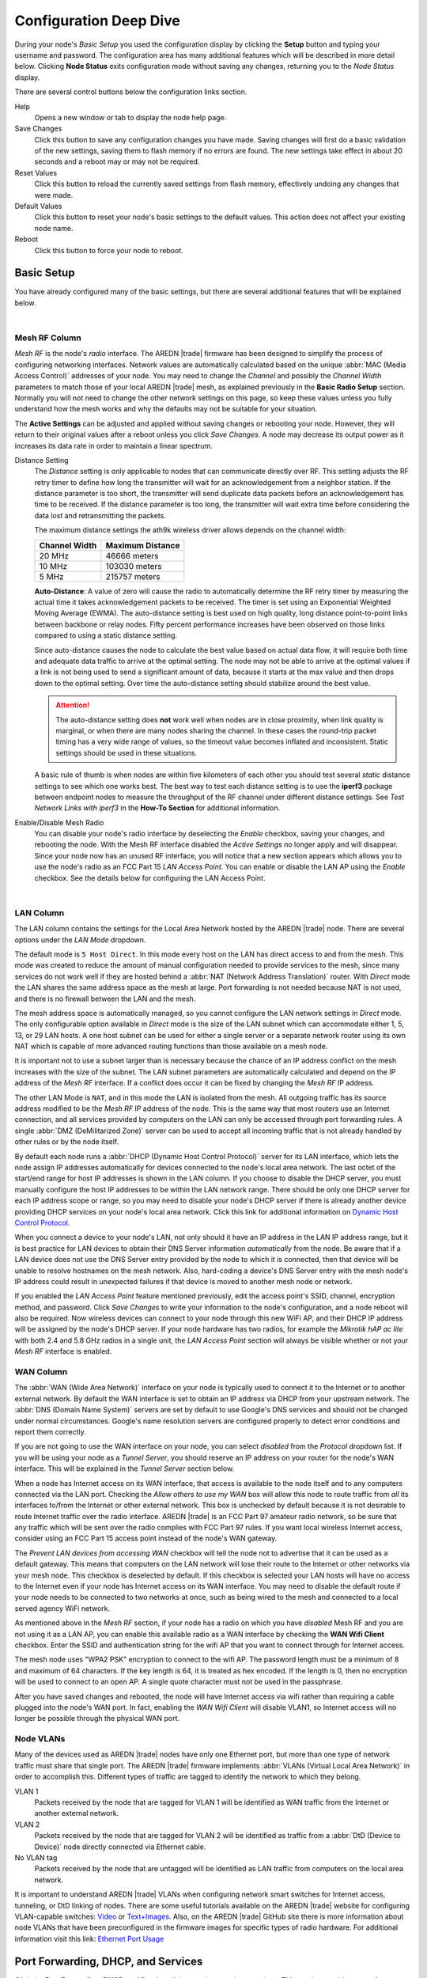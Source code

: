 =======================
Configuration Deep Dive
=======================

During your node's *Basic Setup* you used the configuration display by clicking the **Setup** button and typing your username and password. The configuration area has many additional features which will be described in more detail below. Clicking **Node Status** exits configuration mode without saving any changes, returning you to the *Node Status* display.

.. image:: _images/admin-header.png
   :alt: Admin Navigation Controls
   :align: center

There are several control buttons below the configuration links section.

Help
   Opens a new window or tab to display the node help page.

Save Changes
  Click this button to save any configuration changes you have made. Saving changes will first do a basic validation of the new settings, saving them to flash memory if no errors are found. The new settings take effect in about 20 seconds and a reboot may or may not be required.

Reset Values
  Click this button to reload the currently saved settings from flash memory, effectively undoing any changes that were made.

Default Values
  Click this button to reset your node's basic settings to the default values. This action does not affect your existing node name.

Reboot
  Click this button to force your node to reboot.

Basic Setup
-----------

You have already configured many of the basic settings, but there are several additional features that will be explained below.

.. image:: _images/setup-options-with-auto-distance.png
   :alt: Setup Options
   :align: center

|

Mesh RF Column
^^^^^^^^^^^^^^

*Mesh RF* is the node's *radio* interface. The AREDN |trade| firmware has been designed to simplify the process of configuring networking interfaces. Network values are automatically calculated based on the unique :abbr:`MAC (Media Access Control)` addresses of your node. You may need to change the *Channel* and possibly the *Channel Width* parameters to match those of your local AREDN |trade| mesh, as explained previously in the **Basic Radio Setup** section. Normally you will not need to change the other network settings on this page, so keep these values unless you fully understand how the mesh works and why the defaults may not be suitable for your situation.

The **Active Settings** can be adjusted and applied without saving changes or rebooting your node. However, they will return to their original values after a reboot unless you click *Save Changes*. A node may decrease its output power as it increases its data rate in order to maintain a linear spectrum.

Distance Setting
   The *Distance* setting is only applicable to nodes that can communicate directly over RF. This setting adjusts the RF retry timer to define how long the transmitter will wait for an acknowledgement from a neighbor station. If the distance parameter is too short, the transmitter will send duplicate data packets before an acknowledgement has time to be received. If the distance parameter is too long, the transmitter will wait extra time before considering the data lost and retransmitting the packets.

   The maximum distance settings the ath9k wireless driver allows depends on the channel width:

   =============  =================
   Channel Width   Maximum Distance
   =============  =================
   20 MHz         46666 meters
   10 MHz         103030 meters
   5 MHz          215757 meters
   =============  =================

   **Auto-Distance**: A value of zero will cause the radio to automatically determine the RF retry timer by measuring the actual time it takes acknowledgement packets to be received. The timer is set using an Exponential Weighted Moving Average (EWMA). The auto-distance setting is best used on high quality, long distance point-to-point links between backbone or relay nodes. Fifty percent performance increases have been observed on those links compared to using a static distance setting.

   Since auto-distance causes the node to calculate the best value based on actual data flow, it will require both time and adequate data traffic to arrive at the optimal setting. The node may not be able to arrive at the optimal values if a link is not being used to send a significant amount of data, because it starts at the max value and then drops down to the optimal setting. Over time the auto-distance setting should stabilize around the best value.

   .. attention:: The auto-distance setting does **not** work well when nodes are in close proximity, when link quality is marginal, or when there are many nodes sharing the channel. In these cases the round-trip packet timing has a very wide range of values, so the timeout value becomes inflated and inconsistent. Static settings should be used in these situations.

   A basic rule of thumb is when nodes are within five kilometers of each other you should test several *static* distance settings to see which one works best. The best way to test each distance setting is to use the **iperf3** package between endpoint nodes to measure the throughput of the RF channel under different distance settings. See *Test Network Links with iperf3* in the **How-To Section** for additional information.

Enable/Disable Mesh Radio
  You can disable your node's radio interface by deselecting the *Enable* checkbox, saving your changes, and rebooting the node. With the Mesh RF interface disabled the *Active Settings* no longer apply and will disappear. Since your node now has an unused RF interface, you will notice that a new section appears which allows you to use the node's radio as an FCC Part 15 *LAN Access Point*. You can enable or disable the LAN AP using the *Enable* checkbox. See the details below for configuring the LAN Access Point.

.. image:: _images/07a-lanAP-on.png
   :alt: LAN AP Settings
   :align: center

|

LAN Column
^^^^^^^^^^

The LAN column contains the settings for the Local Area Network hosted by the AREDN |trade| node. There are several options under the *LAN Mode* dropdown.

The default mode is ``5 Host Direct``. In this mode every host on the LAN has direct access to and from the mesh. This mode was created to reduce the amount of manual configuration needed to provide services to the mesh, since many services do not work well if they are hosted behind a :abbr:`NAT (Network Address Translation)` router. With *Direct* mode the LAN shares the same address space as the mesh at large. Port forwarding is not needed because NAT is not used, and there is no firewall between the LAN and the mesh.

The mesh address space is automatically managed, so you cannot configure the LAN network settings in *Direct* mode. The only configurable option available in *Direct* mode is the size of the LAN subnet which can accommodate either 1, 5, 13, or 29 LAN hosts. A one host subnet can be used for either a single server or a separate network router using its own NAT which is capable of more advanced routing functions than those available on a mesh node.

It is important not to use a subnet larger than is necessary because the chance of an IP address conflict on the mesh increases with the size of the subnet. The LAN subnet parameters are automatically calculated and depend on the IP address of the *Mesh RF* interface. If a conflict does occur it can be fixed by changing the *Mesh RF* IP address.

The other LAN Mode is ``NAT``, and in this mode the LAN is isolated from the mesh. All outgoing traffic has its source address modified to be the *Mesh RF* IP address of the node. This is the same way that most routers use an Internet connection, and all services provided by computers on the LAN can only be accessed through port forwarding rules. A single :abbr:`DMZ (DeMilitarized Zone)` server can be used to accept all incoming traffic that is not already handled by other rules or by the node itself.

By default each node runs a :abbr:`DHCP (Dynamic Host Control Protocol)` server for its LAN interface, which lets the node assign IP addresses automatically for devices connected to the node's local area network. The last octet of the start/end range for host IP addresses is shown in the LAN column. If you choose to disable the DHCP server, you must manually configure the host IP addresses to be within the LAN network range. There should be only one DHCP server for each IP address scope or range, so you may need to disable your node's DHCP server if there is already another device providing DHCP services on your node's local area network. Click this link for additional information on `Dynamic Host Control Protocol <https://en.wikipedia.org/wiki/Dynamic_Host_Configuration_Protocol>`_.

When you connect a device to your node's LAN, not only should it have an IP address in the LAN IP address range, but it is best practice for LAN devices to obtain their DNS Server information *automatically* from the node. Be aware that if a LAN device does not use the DNS Server entry provided by the node to which it is connected, then that device will be unable to resolve hostnames on the mesh network. Also, hard-coding a device's DNS Server entry with the mesh node's IP address could result in unexpected failures if that device is moved to another mesh node or network.

If you enabled the *LAN Access Point* feature mentioned previously, edit the access point's SSID, channel, encryption method, and password. Click *Save Changes* to write your information to the node's configuration, and a node reboot will also be required. Now wireless devices can connect to your node through this new WiFi AP, and their DHCP IP address will be assigned by the node's DHCP server. If your node hardware has two radios, for example the *Mikrotik hAP ac lite* with both 2.4 and 5.8 GHz radios in a single unit, the *LAN Access Point* section will always be visible whether or not your *Mesh RF* interface is enabled.

WAN Column
^^^^^^^^^^

The :abbr:`WAN (Wide Area Network)` interface on your node is typically used to connect it to the Internet or to another external network. By default the WAN interface is set to obtain an IP address via DHCP from your upstream network. The :abbr:`DNS (Domain Name System)` servers are set by default to use Google's DNS services and should not be changed under normal circumstances. Google's name resolution servers are configured properly to detect error conditions and report them correctly.

If you are not going to use the WAN interface on your node, you can select *disabled* from the *Protocol* dropdown list. If you will be using your node as a *Tunnel Server*, you should reserve an IP address on your router for the node's WAN interface. This will be explained in the *Tunnel Server* section below.

When a node has Internet access on its WAN interface, that access is available to the node itself and to any computers connected via the LAN port. Checking the *Allow others to use my WAN* box will allow this node to route traffic from *all* its interfaces to/from the Internet or other external network. This box is unchecked by default because it is not desirable to route Internet traffic over the radio interface. AREDN |trade| is an FCC Part 97 amateur radio network, so be sure that any traffic which will be sent over the radio complies with FCC Part 97 rules. If you want local wireless Internet access, consider using an FCC Part 15 access point instead of the node's WAN gateway.

The *Prevent LAN devices from accessing WAN* checkbox will tell the node not to advertise that it can be used as a default gateway. This means that computers on the LAN network will lose their route to the Internet or other networks via your mesh node. This checkbox is deselected by default. If this checkbox is selected your LAN hosts will have no access to the Internet even if your node has Internet access on its WAN interface. You may need to disable the default route if your node needs to be connected to two networks at once, such as being wired to the mesh and connected to a local served agency WiFi network.

.. image:: _images/wifi-as-wan.png
   :alt: WiFi as WAN
   :align: right

As mentioned above in the *Mesh RF* section, if your node has a radio on which you have *disabled* Mesh RF and you are not using it as a LAN AP, you can enable this available radio as a WAN interface by checking the **WAN Wifi Client** checkbox. Enter the SSID and authentication string for the wifi AP that you want to connect through for Internet access.

The mesh node uses "WPA2 PSK" encryption to connect to the wifi AP. The password length must be a minimum of 8 and maximum of 64 characters. If the key length is 64, it is treated as hex encoded. If the length is 0, then no encryption will be used to connect to an open AP. A single quote character must not be used in the passphrase.

After you have saved changes and rebooted, the node will have Internet access via wifi rather than requiring a cable plugged into the node's WAN port. In fact, enabling the *WAN Wifi Client* will disable VLAN1, so Internet access will no longer be possible through the physical WAN port.

Node VLANs
^^^^^^^^^^

Many of the devices used as AREDN |trade| nodes have only one Ethernet port, but more than one type of network traffic must share that single port. The AREDN |trade| firmware implements :abbr:`VLANs (Virtual Local Area Network)` in order to accomplish this. Different types of traffic are tagged to identify the network to which they belong.

VLAN 1
  Packets received by the node that are tagged for VLAN 1 will be identified as WAN traffic from the Internet or another external network.

VLAN 2
  Packets received by the node that are tagged for VLAN 2 will be identified as traffic from a :abbr:`DtD (Device to Device)` node directly connected via Ethernet cable.

No VLAN tag
  Packets received by the node that are untagged will be identified as LAN traffic from computers on the local area network.

It is important to understand AREDN |trade| VLANs when configuring network smart switches for Internet access, tunneling, or DtD linking of nodes. There are some useful tutorials available on the AREDN |trade| website for configuring VLAN-capable switches: `Video <https://www.arednmesh.org/content/understanding-vlans>`_ or `Text+Images <https://www.arednmesh.org/content/configuring-netgear-gs105e-switch-lanwan-ports>`_. Also, on the AREDN |trade| GitHub site there is more information about node VLANs that have been preconfigured in the firmware images for specific types of radio hardware. For additional information visit this link: `Ethernet Port Usage <https://github.com/aredn/aredn#ethernet-port-usage>`_

Port Forwarding, DHCP, and Services
-----------------------------------

Click the **Port Forwarding, DHCP, and Services** link to navigate to these settings. This section provides a way for you to configure LAN network address reservations and service advertisements on your node. If your LAN network uses ``NAT`` mode, you may also need to define port forwarding rules.

.. image:: _images/08-port-forward.png
   :alt: Port Forwarding, DHCP, and Services
   :align: center

|

If your node is running its default DHCP server on the LAN network, it will automatically provide IP addresses to connected hosts. Look under the **Current DHCP Leases** heading to see the existing hosts and their assigned IP address.

.. attention:: The hostnames of computers connected to the mesh at large must be unique. Typically you should prefix your amateur radio callsign to the computer's hostname in order to have the best chance of it being unique on the mesh network.

Since DHCP leases are dynamic and can change over time, there may be a reason why a host's assigned IP address should be made permanent. This is especially useful if that host will provide an application, program, or service through your node to the mesh network at large. You can permanently reserve that host's DHCP address by clicking the *Add* button at the right of the row in the *DHCP Leases* list. You will see that host now appears in the list under the **DHCP Address Reservations** heading above the list of leases.

There may be some devices on which you are not able to set the hostname prefixed by your callsign. Once you add that device to your **DHCP Address Reservations**, however, click the *Hostname* box to edit the hostname what will be propagated across the mesh network. You may also want to assign a specific IP Address to the device by selecting it from the drop-down list. If you have a device which needs to be reachable on its host node, but which should not be accessed across the mesh network, click the *Do Not Propagate* checkbox to prevent OLSR from propagating that information to the mesh.

Advertised Services
^^^^^^^^^^^^^^^^^^^

*Services* include the required applications, programs, or functions that are available to devices on the mesh network. The purpose of the network is to transport data for the services which are being used. Network services may include keyboard-to-keyboard chat or email programs, document sharing applications, Voice over IP phone or video conferencing services, streaming video from surveillance cameras, and a variety of other network-enabled features. Services can run on the node itself or on any of its LAN-connected devices.

Remember that AREDN |trade| nodes have a limited amount of system resources with which to run services, so installing add-on services directly on the mesh node should be avoided because the node will become unstable and the mesh network can fail if insufficient RAM is available for the node to function, particularly on devices with only 32 MB of memory. It is a best practice to run services on an external computer connected to the node's LAN network. In the example above you can see that an external host has been given a reserved DHCP address, and it is also running the *meshchat* program as a service that is advertised on the network through this node. Use the following steps to create an advertised service.

Name
  Enter a service name in the *Name* field.

Link
  Check this box if your want your advertised service to display an active link in the web browser. This allows mesh users to navigate to your service by clicking the link.

Protocol
  Enter the protocol to use in the field between *Link* and *URL*. Common protocols include ``http`` for website services and ``ftp`` for file transfer services. Other services may use other protocols.

URL
  From the dropdown list select the node or host on which this service is running.

Port
  Enter the network port on which the service is listening for user connections. There may be several applications provided through a single web server on a node or host using a single port, and in that case a valid application *Path* must be entered after the port number (as in the example above). In other cases the network port alone uniquely identifies the application or program that is listening for user connections to that service. You can click this link for additional information about `network ports <https://en.wikipedia.org/wiki/Port_(computer_networking)>`_.

Once you have entered the values for your advertised service, click *Add* to add the service to the **Advertised Services** list. You may also remove an existing advertised service by clicking the *Del* button to delete it from the list. Click the **Save Changes** button to write your changes to the node's configuration.

Port Forwarding
^^^^^^^^^^^^^^^

If you are using ``NAT`` for your LAN mode, then *Port Forwarding* rules are the only way other devices have for connecting to your services. To create a port forwarding rule, select the network **Interface** on which the traffic will enter your node. Select the Protocol **Type** used by the incoming packets (TCP, UDP, or Both). Enter the **Port** number that the external request is using to connect to your service. When your node receives traffic on the selected interface, protocol, and port, that request will be routed to the **LAN IP** address and **LAN Port** on which the service host is listening for incoming requests.

Once you have entered these values, click *Add* to add the rule to the **Port Forwarding** list. You may also remove an existing rule by clicking the *Del* button to delete it from the list. Click the **Save Changes** button to write your port forwarding changes to the node's configuration.

See your node's **Help** file for additional insights on how this configuration section changes based on the LAN mode of your node. Click this link for more information on `Port Forwarding <https://en.wikipedia.org/wiki/Port_forwarding>`_.

DNS Aliases
^^^^^^^^^^^

**DNS Aliases** provide a way for you to create a mesh alias or synonym for a services computer. This can be useful if you want a computer or device on your node's LAN network to be identified by something other than its actual hostname.

To create an alias, enter an **Alias Name**. The alias should be prefixed with your callsign in order to follow the naming convention used when defining any unique host on the network. Then use the drop-down selector to choose the name or **IP Address** of the existing host for which you are defining the alias. Once you have entered these values, click *Add* to add the alias to the **DNS Aliases** list. You may also remove an existing alias by clicking the *Del* button to delete it from the list. Click the **Save Changes** button to write your changes to the node's configuration.

Aliases in Direct Mode
  When your node is using ``Direct Mode`` for its LAN, *DNS Aliases* allow your computer or device to be reachable by its alias from across the mesh network. This provides functionality similar to DNS *CNAME* records, so the computer will respond to network requests using its real hostname as well as any aliases that are defined for it.

  Once they are defined the **DNS Aliases** become available for creating *Advertised Services* by choosing the alias from the host drop-down selector. This feature can be used for virtual domain email servers, virtual machine identifiers, virtual web site URLs, and many other services.

Aliases in NAT Mode
  *DNS Aliases* work differently in ``NAT Mode``. Aliases **cannot** be propagated across the mesh when using ``NAT Mode``. They are only visible within the local LAN network on the node. ``NAT Mode`` aliases **cannot** be used when defining an *Advertised Services* listing. They can only be used as an alternate hostname for a computer or device on the nodes' LAN.

Tunnel Server
-------------

Click the **Tunnel Server** link to navigate to these settings. This section provides a way for you to configure your node with unencrypted node-to-node connections across the Internet. Unless you have a specific need for this type of network connection, it is recommended that you do not activate tunnels. This is because it will cause your node to dedicate limited resources to maintaining the tunnel connections. In order to increase the performance of your node you should conserve system resources so they will be available for normal node operations, which is especially important for nodes with limited memory and storage.

Tunnels should be used as a temporary means of connecting mesh islands when RF links have yet to be established. They should be removed as soon as RF links are operational. Remember that AREDN |trade| is first and foremost an emergency communication resource, so it's likely that Internet-dependent links and the assets they provide will not be available during a disaster. Their presence could create a false expectation for served agency personnel, with the possibility that AREDN |trade| might fail to meet their expectations when tunneled resources become unavailable during a disaster.

Also, before using the AREDN |trade| tunnel feature, be aware of how this type of connection could impact your local mesh network. If your node participates in a local mesh via RF, then adding one or more tunnel connections on that node will cause the nodes and hosts on the far side of the tunnel(s) to appear on your local *Mesh Status* display. This adds complexity and makes everyone's display a little more difficult to navigate. If you want to participate in remote mesh networks via tunnel, consider establishing those tunnels from one of your nodes that is *not* connected to your local mesh network via RF.

Internet Connectivity Requirements
^^^^^^^^^^^^^^^^^^^^^^^^^^^^^^^^^^
In order to run your node as either a *Tunnel Server* or *Tunnel Client*, you will need to configure additional settings and equipment.

Managed Switch Settings (both Client and Server networks)
  Set your VLAN-capable network switch to appropriately tag traffic from the Internet with "VLAN 1" before sending it to your node. This allows your node to properly identify the traffic as coming from the Internet connection on its WAN interface. See the equipment manual for your managed switch to determine how to configure these settings.

  .. note:: If you are using a *Mikrotik hAP ac lite* or *GL.iNET AR150/AR300M/AR750*, then you do not need a separate VLAN-capable switch as described above. These nodes have built-in switches with the appropriate VLANs preconfigured in the AREDN |trade| firmware.

WAN Interface IP (Tunnel Server *node* only)
  Set a static IP address on your tunnel server node's WAN interface so your Internet-connected router/firewall has a consistent way to forward traffic to your node.

Internet Firewall/Router Settings (Tunnel Server network only)
  Set your network firewall or router to permit traffic from the Internet on port 5525, which is the default AREDN |trade| tunnel service port. Then configure a port forwarding rule on your firewall or router to send any traffic from the Internet on port 5525 to the static IP address of your node's WAN interface on the *node's* port 5525. See the equipment manual for your firewall or router to determine how to configure these settings. Also, some Internet Service Providers may not allow port forwarding by default, so you should check with your ISP if you have difficulty opening ports.

Also, remember that the tunneling feature on AREDN |trade| nodes was not compiled with `Secure Sockets Layer (SSL) <https://en.wikipedia.org/wiki/Secure_Sockets_Layer>`_ libraries and that tunnel traffic is unencrypted.

Tunnel Server Node Settings
^^^^^^^^^^^^^^^^^^^^^^^^^^^

The following diagram shows an overview of tunnel services between two nodes.

.. image:: _images/10-tunneling-diagram.png
   :alt: Tunneling Diagram
   :align: center

|

The tunnel network address ranges are automatically calculated, and it is not necessary to change these settings unless there is a specific reason why the defaults will not work for your situation.

Tunnel Server DNS Name
  Enter the *Public IP Address* or the *Dynamic DNS URL* by which Internet-connected nodes can reach your network.

Client Node Name
  Enter the exact node name of the client node that will be allowed to connect to your node over the tunnel. Do not include the "local.mesh" suffix.

Client Password
  Enter a complex password that the client node will use to connect to your node over the tunnel. Use only uppercase and lowercase characters and numbers in your password.

Contact Info/Comment (optional)
  You have the option to enter a line of text which may include the contact information of the person responsible for the tunnel endpoint. It is a 50 character freeform text field which can contain any other useful identifier or information as needed.

Once these settings are correct, click *Add* to add the new client to the list of authorized tunnel clients. On the right of each entry there is an envelope icon which will automatically open your computer's email program and copy the client settings into a new email which allows you to quickly and easily send credentials to the owners of the client nodes.

To allow a client to connect to your tunnel server, select the **Enabled?** checkbox and click the **Save Changes** button. When a tunnel connection becomes active, the cloud icon at the right of each row will change to indicate that the tunnel is active. Depending on the timing of the webpage refresh, you may need to press the **Refresh** button to see the active icon.

Tunnel Client
-------------

Click the **Tunnel Client** link to navigate to these settings. In this section you can configure your node to connect over the Internet to another node running as a *Tunnel Server*. You should already have your VLAN-capable network switch configured as explained in the *Tunnel Server* section above.

Contact the amateur operator who controls the tunnel server and request client credentials by providing your specific node name. The tunnel server administrator will provide you with the public IP or :abbr:`DDNS (Dynamic Domain Name Service)` URL for the tunnel server, the password you are to use, and the network IP address for your client node. Enter these values into the appropriate fields on your node and click *Add* to create a client entry in the list.

.. image:: _images/11-tunnel-client.png
   :alt: Tunnel Client Settings
   :align: center

|

To allow your client to connect to the tunnel server, select the **Enabled?** checkbox and click the **Save Changes** button. When a tunnel connection becomes active, the cloud icon at the right of each row will change to indicate that the tunnel is active. Depending on the timing of the webpage refresh, you may need to press the **Refresh** button to see the active icon.

Administration
--------------

Click the **Administration** link to navigate to these settings. There are four sections that provide a way for you to update the AREDN |trade| firmware, as well as to install or remove software packages on your node.

.. image:: _images/09-admin-upgrade.png
   :alt: Upgrade and Packages
   :align: center

|

Firmware Update
  If you have a new firmware image that has already been downloaded to your computer, click the *Browse* button and select the firmware file to upload. Click *Upload* and the file will be uploaded and installed on the node.

  If the node has Internet access (either from its WAN interface or from the mesh) you can use the *Download Firmware* option. Click *Refresh* to update the list of available images. Select the image to download, click *Download*, and wait for the firmware to download and be installed. When upgrading firmware, you can retain your existing configuration settings by selecting the *Keep Settings* checkbox.

Package Management
  Here you can install or remove software packages on the node. *Upload Package* allows you to install a package file from your computer. *Download Package* allows you do retrieve a package over the Internet from the AREDN |trade| website. Clicking *Refresh* will update the list of packages available for download, but try to avoid updating this list unless you absolutely require it. The package information database is kept locally and will use quite a bit of storage space. Under normal circumstances it is rare to require a package refresh.

  The *Remove Package* list shows all packages currently installed on the node. Selecting a package and clicking *Remove* will uninstall the package. You will only be able to remove packages that you have added. All installed packages are shown, but the pre-installed packages cannot be deleted since they are necessary for proper operation of the node.

Authorized SSH Keys
  Uploading ssh keys allows computers to connect to a node via ssh without having to know the password. The ssh keys are generated on your computer using built-in utilities or the `PuTTY <https://www.chiark.greenend.org.uk/~sgtatham/putty/latest.html>`_ program's *Key Generator*. Once you have the key files on your computer, you can upload its *public* key to your AREDN |trade| node. If you want to remove an installed key, select it and click the *Remove* button.

  .. note:: If you plan to use ssh keys you may want to review **Use PuTTYGen to Make SSH Keys** in the **How-To Guide** section which describes this process in detail for users of Microsoft Windows computers.

Support Data
  There may be times when you want to view more detailed information about the configuration and operation of your node, or even forward this information to the AREDN |trade| team in order to get help with a problem. Click *Download Support Data* to save a compressed archive file to your local computer.

Advanced Configuration
----------------------

The **Advanced Configuration** section allows you to change settings for various items that may be available on the type of hardware you are using. Not all hardware can support every value. These settings are best left as default unless you have a clear understanding of why you need to change the defaults for your node or network.

Above the settings table there are links that allow you to view the node help file, reboot the node, or reset the node to a firstboot or "NOCALL" configuration. You can edit or select a setting and then click the *Save Setting* button at the right side of the row to implement the change. You may also reset an item to default values by clicking the *Set to Default* button. Each row has hover help which can be displayed by hovering your cursor over the question mark icon at the left side of each row.

Map Tile and Script Paths
  These fields contain the external URLs for map tiles and `leafletjs <https://leafletjs.com/>`_ *css* and *javascript* files used for interactive maps.

  .. image:: _images/advConfig-leaflet.png
    :alt: Advanced Configuration - map paths
    :align: center

|

Firmware and Package Download Paths
  These fields contain the URLs used by the node for downloading firmware and package files during upgrades. By default they point to the AREDN |trade| downloads server available across the Internet. You can change these paths to point to a local mesh package server in order to upgrade nodes that do not have Internet access.

  .. note:: If you plan to create a local software repository for your mesh network, review **Creating a Local Package Server** in the **How-To Guide** section.

  .. image:: _images/advConfig-downloads.png
    :alt: Advanced Configuration - downloads
    :align: center

|

PoE and USB Power Passthrough
  These rows will only appear in the table if you have node hardware which supports PoE or USB power passthrough. One example is the *Mikrotik hAP ac lite* which provides one USB-A power jack, as well as PoE power passthrough on Ethernet port 5. You are allowed to enable or disable power passthrough on nodes with ports that support this feature. Move the slider to **ON** and click *Save Setting* to enable power passthrough.

  .. image:: _images/advConfig-passthrough.png
    :alt: Advanced Configuration - passthrough
    :align: center

|

Tunnel Server *maxclients* and Tunnel Client *maxservers*
  These rows will appear in the table only if the AREDN |trade| tunneling package is installed on your node. By default a node is allowed to host up to 10 clients in its *Tunnel Server* display and connect with up to 10 servers in its *Tunnel Client* display. The *maxclients* and *maxservers* settings provide a method for adjusting the defaults.

  .. important:: If you plan to change these settings, review **Changing Tunnel Max Settings** in the **How-To Guide** section.

  Use caution when increasing the *maxclients* or *maxservers* values. Enter only *zero* or positive integers up to a maximum value for the number of active connections your node hardware can handle, since each active tunnel connection consumes system resources that the node may need for normal operation.

  .. image:: _images/advConfig-maxTunValues.png
    :alt: Advanced Configuration - tunnel max values
    :align: center

Tunnel WAN Only Setting
  This setting is enabled by default and it prevents tunnel traffic from being routed over the Mesh RF network. It limits tunnels to using the WAN interface, which is typically the intended route. If in your situation you need tunnel traffic to be routed over RF to a node with WAN access, then you can disable this setting to allow that traffic to pass.

|

Low Memory Thresholds
  As the number of nodes increases in a mesh network, the processing requirements also increase for displaying all of the mesh routes on your node's *Mesh Status* display. For older nodes with limited memory resources, the mesh status display may become very sluggish on large mesh networks. Recent firmware improvements have made the *Mesh Status* display much more responsive, and two new **Advanced Configuration** values are available for setting the *Low Memory Threshold* and maximum number of routes to be displayed. Currently the default low memory threshold is 10,000 KB, which if reached will limit the *Mesh Status* display to the 1,000 closest routes. These values can be adjusted to lower values if your node has limited memory.

.. image:: _images/advConfig-lowMem.png
  :alt: Advanced Configuration - low memory thresholds
  :align: center

|

WAN Interface VLAN Number
  This feature only applies to node hardware which uses a VLAN tag for the WAN interface. It will not appear on hardware where the Ethernet ports are on a switch chip, since changing the default VLAN number is not supported on those devices at the present time. It will appear as a ``blank`` field on devices that have a dedicated WAN port and therefore do not need a VLAN tag for their WAN interface.

  If you have node hardware that uses a VLAN tag for the WAN interface, then the default WAN VLAN identifier is ``1``. In some cases this default VLAN may be in use already or may be reserved by other equipment on your network. This field allows you to change the VLAN number being used on your node's WAN interface.

  .. caution:: If you plan to change this setting, do not use the number ``2`` (which is reserved for the DtD VLAN on AREDN |trade| nodes) or any number larger than can be supported by your network equipment. Different types of network equipment can support various numbers of VLANS, but the maximum number is limited by the `802.1Q standard <https://en.wikipedia.org/wiki/IEEE_802.1Q#Frame_format>`_ to no more than 4094.

.. image:: _images/advConfig-wanVlan.png
  :alt: Advanced Configuration - WAN VLAN ID
  :align: center

|

OLSR Restart
  The `OLSR (Optimized Link State Routing) <https://en.wikipedia.org/wiki/Optimized_Link_State_Routing_Protocol>`_ process can be restarted when you want your node to rebuild its mesh routing table but you do not want to do a full reboot. Click the *Execute* button to restart OLSR.

.. image:: _images/advConfig-olsr.png
  :alt: Advanced Configuration - OLSR
  :align: center

|

  There is a known intermittent issue that may occur when a node boots. If OLSR fails to propagate information or does not receive all the network hostnames, a one-time restart of OLSR should resolve the issue. OLSR should be restarted on your node if other nodes' *Mesh Status* display have your node's IP address rather than hostname or if "dtdlink" or "mid" is shown in your node's hostname on their *Mesh Status* display. If your node's *Mesh Status* display shows the IP address rather than hostname for a remote node, then that remote node should restart OLSR.

AREDN Alert Message (AAM) Refresh
  The AREDN |trade| development team may post messages which Internet-connected nodes can automatically download. You can execute the *aam.refresh* action if you want your node to retrieve any new messages without having to wait for the next auto-refresh window. Click the *Execute* button to trigger an immediate message retrieval. This will retrieve all alerts eligible for display on your node, whether they come from the AREDN |trade| server over the Internet or from a local message source on your mesh network.

.. image:: _images/advConfig-alerts.png
  :alt: Advanced Configuration - Alerts
  :align: center

|

AREDN Alerts Local Path
  This field allows you to enter the URL for a local alert message repository. If you configure such a local repository then your nodes without Internet access can also receive alert messages pertinent to your local mesh. Enter the URL without a trailing backslash.

  A local message repository should be configured on a mesh-connected web server which allows nodes to query the URL you entered. No Internet access is required for this feature to work as designed. You can consult with your local web server administrator in order to obtain the correct URL for the local message repository. Use the following file naming convention on the web server:

  * Create text files for individual nodes by using only lowercase characters with the exact node name, followed by the ``.txt`` extension as shown below.
  * To create a broadcast message intended for all local nodes, enter your message text in a file named ``all.txt`` using only lowercase characters for the filename.

  .. image:: _images/url-content.png
     :alt: Local Alert Message Repository Content
     :align: center

|

  It is possible to include HTML tags in your message text, such as using the ``<br />`` tag to display subsequent text on the next line. However, it is best practice to keep alert messages short in order to minimize the height of the alert banner displayed on node webpages.

AREDN Alert Pollrate
  This field allows you to set the polling rate or interval in hours at which the node will check for message updates. The default polling rate is once every 12 hours, but you can make this value smaller if you want your node to check for updates more frequently.

AREDN Alert Message Purge
  Use this purge setting if you want to immediately remove the AREDN |trade| Alert Message banner from your node. Click the *Execute* button to trigger an immediate message banner removal. This will remove all alert messages, whether they originated from the AREDN |trade| server over the Internet or from a local message source on your mesh network.

**iperf** URL Feature
  The *iperf URL* feature is described in the "Test Network Links with iperf3" section of the **How-To Guide**. It is enabled by default, but if you do not want your node to participate in such remote iperf tests then you can disable its ability to respond to those queries using this setting. Move the slider to ``OFF`` and click *Save Setting*.

  .. image:: _images/advConfig-iperf-enable.png
    :alt: Advanced Configuration - iperf URL enable/disable
    :align: center

|

Node Reset Button
-----------------

The reset button on an AREDN |trade| node has two built-in functions based on the length of time the button is pressed.

With the node powered on and fully booted:

* **Hold for 5 seconds to reset the password and DHCP service**
* **Hold for 15 seconds to return the node to “just-flashed” condition**

On some equipment models it may be possible to accomplish these reset procedures by pressing the *Reset* button on the PoE unit.

